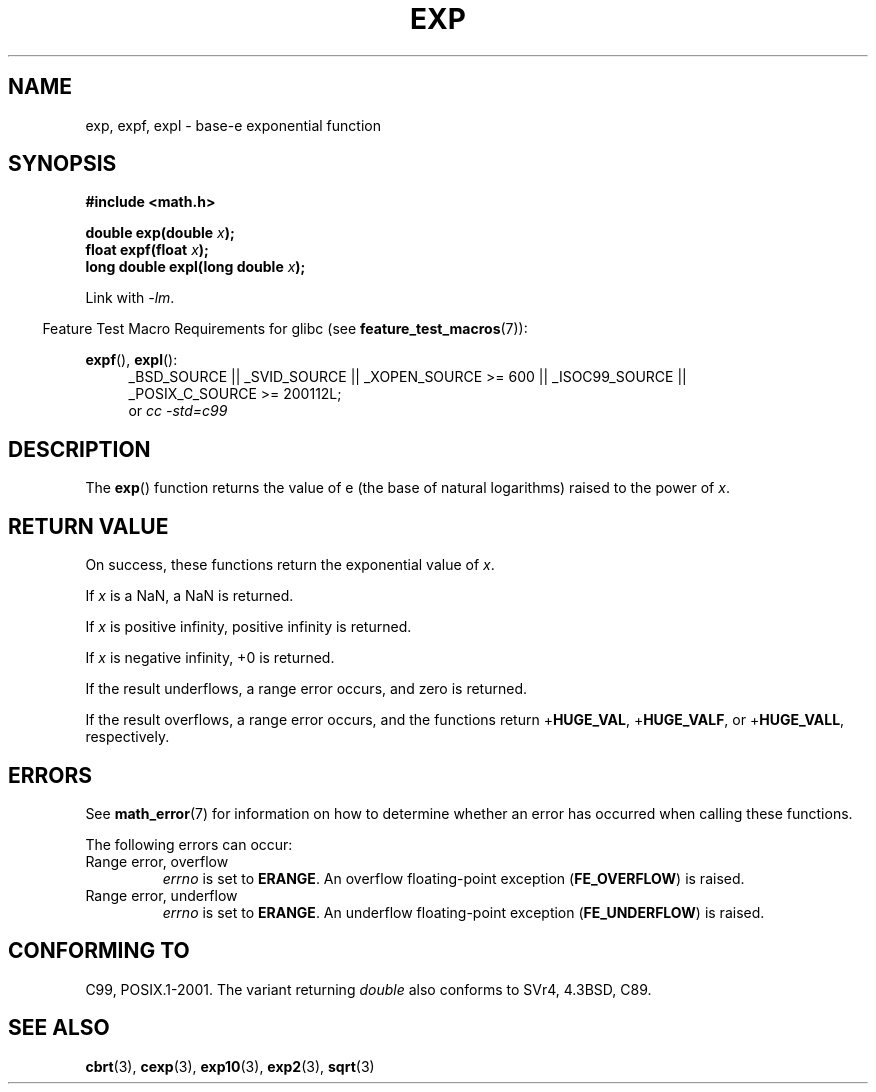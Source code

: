 .\" Copyright 1993 David Metcalfe (david@prism.demon.co.uk)
.\" and Copyright 2008, Linux Foundation, written by Michael Kerrisk
.\"     <mtk.manpages@gmail.com>
.\"
.\" Permission is granted to make and distribute verbatim copies of this
.\" manual provided the copyright notice and this permission notice are
.\" preserved on all copies.
.\"
.\" Permission is granted to copy and distribute modified versions of this
.\" manual under the conditions for verbatim copying, provided that the
.\" entire resulting derived work is distributed under the terms of a
.\" permission notice identical to this one.
.\"
.\" Since the Linux kernel and libraries are constantly changing, this
.\" manual page may be incorrect or out-of-date.  The author(s) assume no
.\" responsibility for errors or omissions, or for damages resulting from
.\" the use of the information contained herein.  The author(s) may not
.\" have taken the same level of care in the production of this manual,
.\" which is licensed free of charge, as they might when working
.\" professionally.
.\"
.\" Formatted or processed versions of this manual, if unaccompanied by
.\" the source, must acknowledge the copyright and authors of this work.
.\"
.\" References consulted:
.\"     Linux libc source code
.\"     Lewine's _POSIX Programmer's Guide_ (O'Reilly & Associates, 1991)
.\"     386BSD man pages
.\" Modified 1993-07-24 by Rik Faith (faith@cs.unc.edu)
.\" Modified 1995-08-14 by Arnt Gulbrandsen <agulbra@troll.no>
.\" Modified 2002-07-27 by Walter Harms
.\" 	(walter.harms@informatik.uni-oldenburg.de)
.\"
.TH EXP 3  2010-09-20  "" "Linux Programmer's Manual"
.SH NAME
exp, expf, expl \- base-e exponential function
.SH SYNOPSIS
.nf
.B #include <math.h>
.sp
.BI "double exp(double " x );
.br
.BI "float expf(float " x );
.br
.BI "long double expl(long double " x );
.fi
.sp
Link with \fI\-lm\fP.
.sp
.in -4n
Feature Test Macro Requirements for glibc (see
.BR feature_test_macros (7)):
.in
.sp
.ad l
.BR expf (),
.BR expl ():
.RS 4
_BSD_SOURCE || _SVID_SOURCE || _XOPEN_SOURCE\ >=\ 600 || _ISOC99_SOURCE ||
_POSIX_C_SOURCE\ >=\ 200112L;
.br
or
.I cc\ -std=c99
.RE
.ad b
.SH DESCRIPTION
The
.BR exp ()
function returns the value of e (the base of natural
logarithms) raised to the power of \fIx\fP.
.SH RETURN VALUE
On success, these functions return the exponential value of
.IR x .

If
.I x
is a NaN,
a NaN is returned.

If
.I x
is positive infinity,
positive infinity is returned.

If
.I x
is negative infinity,
+0 is returned.

If the result underflows,
a range error occurs,
and zero is returned.

If the result overflows,
a range error occurs,
and the functions return
.RB + HUGE_VAL ,
.RB + HUGE_VALF ,
or
.RB + HUGE_VALL ,
respectively.
.SH ERRORS
See
.BR math_error (7)
for information on how to determine whether an error has occurred
when calling these functions.

The following errors can occur:
.TP
Range error, overflow
.I errno
is set to
.BR ERANGE .
An overflow floating-point exception
.RB ( FE_OVERFLOW )
is raised.
.TP
Range error, underflow
.I errno
is set to
.BR ERANGE .
An underflow floating-point exception
.RB ( FE_UNDERFLOW )
is raised.
.SH "CONFORMING TO"
C99, POSIX.1-2001.
The variant returning
.I double
also conforms to
SVr4, 4.3BSD, C89.
.SH "SEE ALSO"
.BR cbrt (3),
.BR cexp (3),
.BR exp10 (3),
.BR exp2 (3),
.BR sqrt (3)

